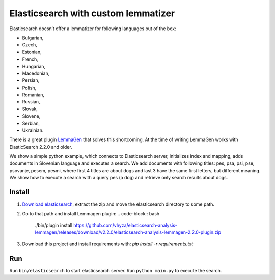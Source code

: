 Elasticsearch with custom lemmatizer
====================================
Elasticsearch doesn’t offer a lemmatizer for following languages out of the box:

* Bulgarian,
* Czech,
* Estonian,
* French,
* Hungarian,
* Macedonian,
* Persian,
* Polish,
* Romanian,
* Russian,
* Slovak,
* Slovene,
* Serbian,
* Ukrainian.

There is a great plugin `LemmaGen <https://github.com/vhyza/elasticsearch-analysis-lemmagen>`_ that solves this shortcoming.
At the time of writing LemmaGen works with ElasticSearch 2.2.0 and older.

We show a simple python example, which connects to Elasticsearch server,
initializes index and mapping, adds documents in Slovenian language and executes a search.
We add documents with following titles: pes, psa, psi, pse, psovanje, pesem, pesmi,
where first 4 titles are about dogs and last 3 have the same first letters, but different meaning.
We show how to execute a search with a query pes (a dog) and retrieve only search results about dogs.

Install
-------
#. `Download elasticsearch <https://download.elasticsearch.org/elasticsearch/release/org/elasticsearch/distribution/zip/elasticsearch/2.2.0/elasticsearch-2.2.0.zip>`_, extract the zip and move the elasticsearch directory to some path.
#. Go to that path and install Lemmagen plugin: .. code-block:: bash

    ./bin/plugin install https://github.com/vhyza/elasticsearch-analysis-lemmagen/releases/download/v2.2.0/elasticsearch-analysis-lemmagen-2.2.0-plugin.zip

#. Download this project and install requirements with: `pip install -r requirements.txt`

Run
---
Run ``bin/elasticsearch`` to start elasticsearch server. Run ``python main.py`` to execute the search.
